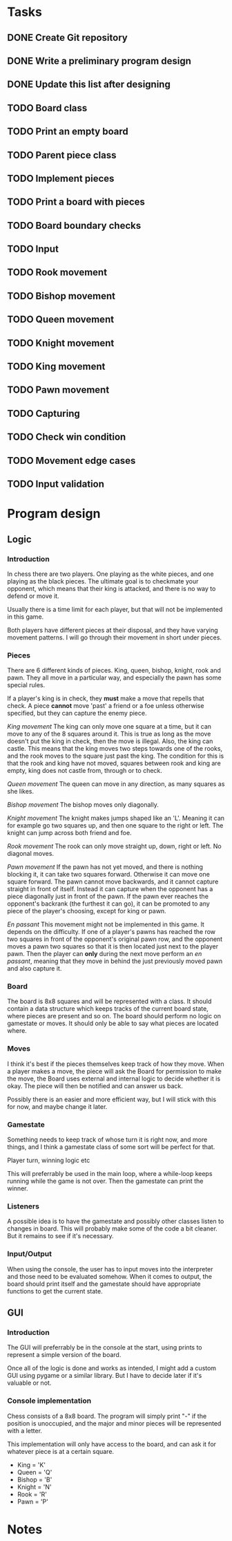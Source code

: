 * Tasks
** DONE Create Git repository
** DONE Write a preliminary program design
** DONE Update this list after designing
** TODO Board class
** TODO Print an empty board
** TODO Parent piece class
** TODO Implement pieces
** TODO Print a board with pieces
** TODO Board boundary checks
** TODO Input
** TODO Rook movement
** TODO Bishop movement
** TODO Queen movement
** TODO Knight movement
** TODO King movement
** TODO Pawn movement
** TODO Capturing
** TODO Check win condition
** TODO Movement edge cases
** TODO Input validation

* Program design
** Logic
*** Introduction
In chess there are two players. One playing as the white pieces,
and one playing as the black pieces. The ultimate goal is to
checkmate your opponent, which means that their king is attacked,
and there is no way to defend or move it.

Usually there is a time limit for each player, but that will not
be implemented in this game.

Both players have different pieces at their disposal, and they
have varying movement patterns. I will go through their movement
in short under pieces.
*** Pieces
There are 6 different kinds of pieces. King, queen, bishop, knight, rook and pawn.
They all move in a particular way, and especially the pawn has some special rules.

If a player's king is in check, they *must* make a move that repells that check.
A piece *cannot* move 'past' a friend or a foe unless otherwise specified,
but they can capture the enemy piece.

/King movement/
The king can only move one square at a time, but it can move to any of the 8
squares around it. This is true as long as the move doesn't put the king
in check, then the move is illegal.
Also, the king can castle. This means that the king moves two steps towards
one of the rooks, and the rook moves to the square just past the king.
The condition for this is that the rook and king have not moved, squares
between rook and king are empty, king does not castle from, through
or to check.

/Queen movement/
The queen can move in any direction, as many squares as she likes.

/Bishop movement/
The bishop moves only diagonally.

/Knight movement/
The knight makes jumps shaped like an 'L'. Meaning it can for example go
two squares up, and then one square to the right or left. The knight can
jump across both friend and foe.

/Rook movement/
The rook can only move straight up, down, right or left. No diagonal moves.

/Pawn movement/
If the pawn has not yet moved, and there is nothing blocking it, it can take
two squares forward. Otherwise it can move one square forward.
The pawn cannot move backwards, and it cannot capture straight in front
of itself. Instead it can capture when the opponent has a piece diagonally
just in front of the pawn.
If the pawn ever reaches the opponent's backrank (the furthest it can go),
it can be promoted to any piece of the player's choosing, except for king
or pawn.

/En passant/
This movement might not be implemented in this game. It depends on the difficulty.
If one of a player's pawns has reached the row two squares in front of the
opponent's original pawn row, and the opponent moves a pawn two squares so
that it is then located just next to the player pawn. Then the player can
*only* during the next move perform an /en passant/, meaning that they
move in behind the just previously moved pawn and also capture it.

*** Board
The board is 8x8 squares and will be represented with a class. It should contain a data structure which
keeps tracks of the current board state, where pieces are present and so on. The board should
perform no logic on gamestate or moves. It should only be able to say what pieces are located where.
*** Moves
I think it's best if the pieces themselves keep track of how they move. When a player makes a move, the piece
will ask the Board for permission to make the move, the Board uses external and internal logic
to decide whether it is okay. The piece will then be notified and can answer us back.

Possibly there is an easier and more efficient way, but I will stick with this for now, and maybe change it later.
*** Gamestate
Something needs to keep track of whose turn it is right now, and more things, and I think a gamestate
class of some sort will be perfect for that.

Player turn, winning logic etc

This will preferrably be used in the main loop, where a while-loop keeps running while the game
is not over. Then the gamestate can print the winner.

*** Listeners
A possible idea is to have the gamestate and possibly other classes listen to changes
in board. This will probably make some of the code a bit cleaner. But it remains
to see if it's necessary.

*** Input/Output
When using the console, the user has to input moves into the interpreter and
those need to be evaluated somehow. When it comes to output, the board
should print itself and the gamestate should have appropriate functions to get
the current state.
** GUI
*** Introduction
   The GUI will preferrably be in the console at the start,
   using prints to represent a simple version of the board.

   Once all of the logic is done and works as intended, I
   might add a custom GUI using pygame or a similar library.
   But I have to decide later if it's valuable or not.
*** Console implementation
    Chess consists of a 8x8 board. The program will simply
    print "-" if the position is unoccupied, and the major
    and minor pieces will be represented with a letter.

    This implementation will only have access to the board,
    and can ask it for whatever piece is at a certain square.

    * King 	= 'K'
    * Queen 	= 'Q'
    * Bishop 	= 'B'
    * Knight 	= 'N'
    * Rook 	= 'R'
    * Pawn 	= 'P'
* Notes

